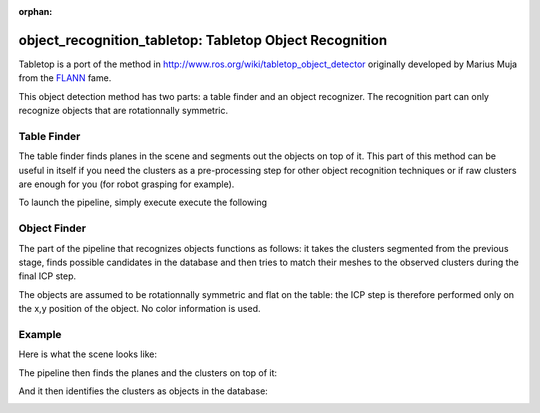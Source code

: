 :orphan:

.. _tabletop:

object_recognition_tabletop: Tabletop Object Recognition
========================================================

Tabletop is a port of the method in http://www.ros.org/wiki/tabletop_object_detector originally developed by Marius Muja from the `FLANN <https://github.com/mariusmuja/flann>`_ fame.

This object detection method has two parts: a table finder and an object recognizer. The recognition part can only recognize objects that are rotationnally symmetric.

Table Finder
------------

The table finder finds planes in the scene and segments out the objects on top of it. This part of this method can be useful in itself if you need the clusters as a pre-processing step for other object recognition techniques or if raw clusters are enough for you (for robot grasping for example).

.. toggle_table::
    :arg1: Non-ROS
    :arg2: ROS

To launch the pipeline, simply execute execute the following

.. toggle:: Non-ROS

    .. code-block:: sh

        ./detection -c ${PATH_TO_YOUR_TABLETOP_FOLDER}/conf/detection.table.ork

.. toggle:: ROS

    .. code-block:: sh

        rosrun object_recognition_ros server -c `rospack find object_recognition_tabletop`/conf/detection.table.ork

    In ROS mode, several topics are published:

       * a MarkerArray.msg for the clusters found on the planes as ``/tabletop/clusters``
       * a Table.msg for the different tables (the RViz ork plugin can help visualize those)

Object Finder
-------------

The part of the pipeline that recognizes objects functions as follows: it takes the clusters segmented from the previous stage, finds possible candidates in the database and then tries to match their meshes to the observed clusters during the final ICP step.

The objects are assumed to be rotationnally symmetric and flat on the table: the ICP step is therefore performed only on the x,y position of the object. No color information is used.

Example
-------

Here is what the scene looks like:

.. image:: example1.png
   :width: 100%

The pipeline then finds the planes and the clusters on top of it:

.. image:: example2.png
   :width: 100%

And it then identifies the clusters as objects in the database:

.. image:: example3.png
   :width: 100%
